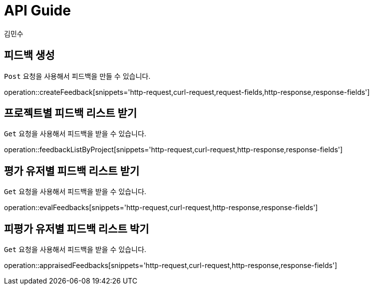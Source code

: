 = API Guide
김민수;


[[Feedback]]

== 피드백 생성
`Post` 요청을 사용해서 피드백을 만들 수 있습니다.

operation::createFeedback[snippets='http-request,curl-request,request-fields,http-response,response-fields']

== 프로젝트별 피드백 리스트 받기
`Get` 요청을 사용해서 피드백을 받을 수 있습니다.

operation::feedbackListByProject[snippets='http-request,curl-request,http-response,response-fields']

== 평가 유저별 피드백 리스트 받기
`Get` 요청을 사용해서 피드백을 받을 수 있습니다.

operation::evalFeedbacks[snippets='http-request,curl-request,http-response,response-fields']

== 피평가 유저별 피드백 리스트 박기
`Get` 요청을 사용해서 피드백을 받을 수 있습니다.

operation::appraisedFeedbacks[snippets='http-request,curl-request,http-response,response-fields']